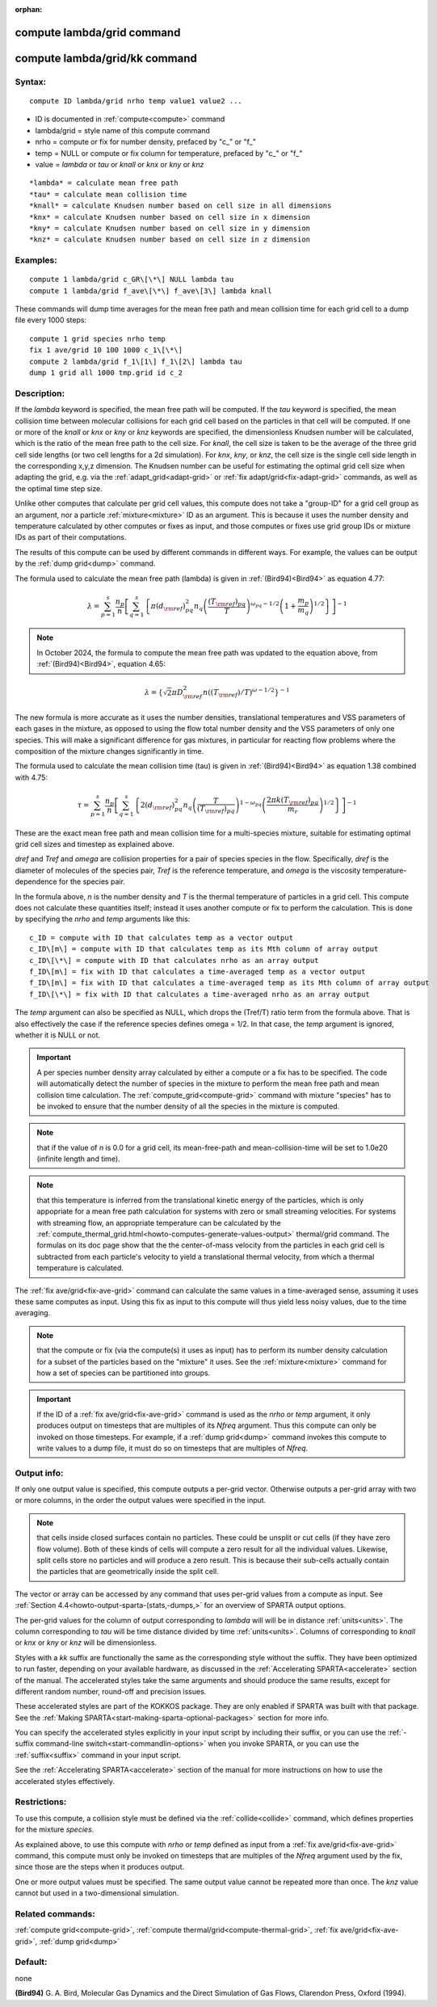 
:orphan:

.. index:: compute_lambda_grid

.. _compute-lambda-grid:

.. _compute-lambda-grid-command:

###########################
compute lambda/grid command
###########################

.. _compute-lambda-grid-kk-command:

##############################
compute lambda/grid/kk command
##############################

.. _compute-lambda-grid-syntax:

*******
Syntax:
*******

::

   compute ID lambda/grid nrho temp value1 value2 ...

- ID is documented in :ref:`compute<compute>` command 

- lambda/grid = style name of this compute command

- nrho = compute or fix for number density, prefaced by "c\_" or "f\_"

- temp = NULL or compute or fix column for temperature, prefaced by "c\_" or "f\_"

- value = *lambda* or *tau* or *knall* or *knx* or *kny* or *knz*

::

   *lambda* = calculate mean free path
   *tau* = calculate mean collision time
   *knall* = calculate Knudsen number based on cell size in all dimensions
   *knx* = calculate Knudsen number based on cell size in x dimension
   *kny* = calculate Knudsen number based on cell size in y dimension
   *knz* = calculate Knudsen number based on cell size in z dimension

.. _compute-lambda-grid-examples:

*********
Examples:
*********

::

   compute 1 lambda/grid c_GR\[\*\] NULL lambda tau
   compute 1 lambda/grid f_ave\[\*\] f_ave\[3\] lambda knall

These commands will dump time averages for the mean free path and mean
collision time for each grid cell to a dump file every 1000 steps:

::

   compute 1 grid species nrho temp
   fix 1 ave/grid 10 100 1000 c_1\[\*\]
   compute 2 lambda/grid f_1\[1\] f_1\[2\] lambda tau
   dump 1 grid all 1000 tmp.grid id c_2

.. _compute-lambda-grid-descriptio:

************
Description:
************

If the *lambda* keyword is specified, the mean free path will be
computed. If the *tau* keyword is specified, the mean collision time
between molecular collisions for each grid cell based on the particles
in that cell will be computed. If one or more of the *knall* or *knx*
or *kny* or *knz* keywords are specified, the dimensionless Knudsen
number will be calculated, which is the ratio of the mean free path to
the cell size. For *knall*, the cell size is taken to be the average
of the three grid cell side lengths (or two cell lengths for a 2d
simulation).  For *knx*, *kny*, or *knz*, the cell size is the single
cell side length in the corresponding x,y,z dimension. The Knudsen
number can be useful for estimating the optimal grid cell size when
adapting the grid, e.g.  via the :ref:`adapt_grid<adapt-grid>` or :ref:`fix adapt/grid<fix-adapt-grid>` commands, as well as the optimal time
step size.

Unlike other computes that calculate per grid cell values, this
compute does not take a "group-ID" for a grid cell group as an
argument, nor a particle :ref:`mixture<mixture>` ID as an argument.
This is because it uses the number density and temperature calculated
by other computes or fixes as input, and those computes or fixes use
grid group IDs or mixture IDs as part of their computations.

The results of this compute can be used by different commands in
different ways.  For example, the values can be output by the
:ref:`dump grid<dump>` command.

The formula used to calculate the mean free path (lambda) is given in
:ref:`(Bird94)<Bird94>` as equation 4.77:

.. math:: \lambda = \sum_{p=1}^{s} \frac{n_{p}}{n} \left [ \sum_{q=1}^{s}  \left \{ \pi (d_{\rm ref})^2_{pq} n_{q} \left (\frac{(T_{\rm ref})_{pq}}{T} \right )^{\omega_{pq} - 1/2} \left (1+\frac{m_{p}}{m_{q}} \right )^{1/2} \right \} \right ]^{-1}

.. note::

  In October 2024, the formula to compute the mean free path was updated
  to the equation above, from :ref:`(Bird94)<Bird94>`, equation 4.65:

.. math:: \lambda = \left\{ \sqrt{2}\pi D^{2}_{\rm ref} n \left ({(T_{\rm ref})}/{T} \right )^{\omega - 1/2} \right\} ^{-1}

The new formula is more accurate as it uses the number densities, 
translational temperatures and VSS parameters of each gases in the
mixture, as opposed to using the flow total number density and the
VSS parameters of only one species.
This will make a significant difference for gas mixtures, in particular
for reacting flow problems where the composition of the mixture changes
significantly in time.

The formula used to calculate the mean collision time (tau) is given in
:ref:`(Bird94)<Bird94>` as equation 1.38 combined with 4.75:

.. math:: \tau = \sum_{p=1}^{s} \frac{n_{p}}{n} \left [ \sum_{q=1}^{s}  \left \{ 2(d_{\rm ref})^2_{pq} n_{q} \left (\frac{T}{(T_{\rm ref})_{pq}} \right )^{1 - \omega_{pq}} \left ( \frac{2 \pi k (T_{\rm ref})_{pq}}{m_{r}} \right )^{1/2} \right \} \right ]^{-1}

These are the exact mean free path and mean collision time for a
multi-species mixture, suitable for estimating optimal grid cell sizes
and timestep as explained above.

*dref* and *Tref* and *omega* are collision properties for a pair of
species species in the flow. Specifically, *dref* is the diameter of
molecules of the species pair, *Tref* is the reference temperature,
and *omega* is the viscosity temperature-dependence for the species
pair.

In the formula above, *n* is the number density and *T* is the thermal
temperature of particles in a grid cell.  This compute does not
calculate these quantities itself; instead it uses another compute or
fix to perform the calculation.  This is done by specifying the *nrho*
and *temp* arguments like this:

::

   c_ID = compute with ID that calculates temp as a vector output
   c_ID\[m\] = compute with ID that calculates temp as its Mth column of array output
   c_ID\[\*\] = compute with ID that calculates nrho as an array output
   f_ID\[m\] = fix with ID that calculates a time-averaged temp as a vector output
   f_ID\[m\] = fix with ID that calculates a time-averaged temp as its Mth column of array output
   f_ID\[\*\] = fix with ID that calculates a time-averaged nrho as an array output

The *temp* argument can also be specified as NULL, which drops the
(Tref/T) ratio term from the formula above.  That is also effectively
the case if the reference species defines omega = 1/2.  In that case,
the *temp* argument is ignored, whether it is NULL or not.

.. important::

  A per species number density array calculated by
  either a compute or a fix has to be specified.  The code will
  automatically detect the number of species in the mixture to perform
  the mean free path and mean collision time calculation.  The
  :ref:`compute_grid<compute-grid>` command with mixture "species" has to
  be invoked to ensure that the number density of all the species in the
  mixture is computed.

.. note::

  that if the value of *n* is 0.0 for a grid cell, its
  mean-free-path and mean-collision-time will be set to 1.0e20 (infinite
  length and time).

.. note::

  that this temperature is inferred from
  the translational kinetic energy of the particles, which is only
  appopriate for a mean free path calculation for systems with zero or
  small streaming velocities.  For systems with streaming flow, an
  appropriate temperature can be calculated by the :ref:`compute_thermal_grid.html<howto-computes-generate-values-output>`
  thermal/grid command.  The formulas on its
  doc page show that the the center-of-mass velocity from the particles
  in each grid cell is subtracted from each particle's velocity to yield
  a translational thermal velocity, from which a thermal temperature is
  calculated.

The :ref:`fix ave/grid<fix-ave-grid>` command can calculate the same
values in a time-averaged sense, assuming it uses these same computes
as input.  Using this fix as input to this compute will thus yield
less noisy values, due to the time averaging.

.. note::

  that the compute or fix (via the compute(s) it uses as input) has to
  perform its number density calculation for a subset of
  the particles based on the "mixture" it uses.  See the
  :ref:`mixture<mixture>` command for how a set of species can be
  partitioned into groups.

.. important::

  If the ID of a :ref:`fix ave/grid<fix-ave-grid>`
  command is used as the *nrho* or *temp* argument, it only produces
  output on timesteps that are multiples of its *Nfreq* argument.  Thus
  this compute can only be invoked on those timesteps.  For example, if
  a :ref:`dump grid<dump>` command invokes this compute to write values
  to a dump file, it must do so on timesteps that are multiples of
  *Nfreq*.

.. _compute-lambda-grid-output-info:

************
Output info:
************

If only one output value is specified, this compute outputs a per-grid
vector. Otherwise outputs a per-grid array with two or more columns,
in the order the output values were specified in the input.

.. note::

  that cells inside closed surfaces contain no particles.  These
  could be unsplit or cut cells (if they have zero flow volume).  Both
  of these kinds of cells will compute a zero result for all the
  individual values.  Likewise, split cells store no particles and will
  produce a zero result.  This is because their sub-cells actually
  contain the particles that are geometrically inside the split cell.

The vector or array can be accessed by any command that uses per-grid
values from a compute as input.  See :ref:`Section 4.4<howto-output-sparta-(stats,-dumps,>` for an overview of SPARTA output
options.

The per-grid values for the column of output corresponding to *lambda*
will will be in distance :ref:`units<units>`. The column corresponding
to *tau* will be time distance divided by time :ref:`units<units>`.
Columns of corresponding to *knall* or *knx* or *kny* or *knz* will be
dimensionless.

Styles with a *kk* suffix are functionally the same as the
corresponding style without the suffix.  They have been optimized to
run faster, depending on your available hardware, as discussed in the
:ref:`Accelerating SPARTA<accelerate>` section of the manual.
The accelerated styles take the same arguments and should produce the
same results, except for different random number, round-off and
precision issues.

These accelerated styles are part of the KOKKOS package. They are only
enabled if SPARTA was built with that package.  See the :ref:`Making SPARTA<start-making-sparta-optional-packages>` section for more info.

You can specify the accelerated styles explicitly in your input script
by including their suffix, or you can use the :ref:`-suffix command-line switch<start-commandlin-options>` when you invoke SPARTA, or you can
use the :ref:`suffix<suffix>` command in your input script.

See the :ref:`Accelerating SPARTA<accelerate>` section of the
manual for more instructions on how to use the accelerated styles
effectively.

.. _compute-lambda-grid-restrictio:

*************
Restrictions:
*************

To use this compute, a collision style must be defined via the
:ref:`collide<collide>` command, which defines properties for the
mixture *species*.

As explained above, to use this compute with *nrho* or *temp* defined
as input from a :ref:`fix ave/grid<fix-ave-grid>` command, this compute
must only be invoked on timesteps that are multiples of the *Nfreq*
argument used by the fix, since those are the steps when it produces
output.

One or more output values must be specified. The same output value
cannot be repeated more than once. The *knz* value cannot but used in
a two-dimensional simulation.

.. _compute-lambda-grid-related-commands:

*****************
Related commands:
*****************

:ref:`compute grid<compute-grid>`, :ref:`compute thermal/grid<compute-thermal-grid>`, :ref:`fix ave/grid<fix-ave-grid>`, :ref:`dump grid<dump>`

.. _compute-lambda-grid-default:

********
Default:
********

none

.. _Bird94:

**(Bird94)** G. A. Bird, Molecular Gas Dynamics and the Direct
Simulation of Gas Flows, Clarendon Press, Oxford (1994).

